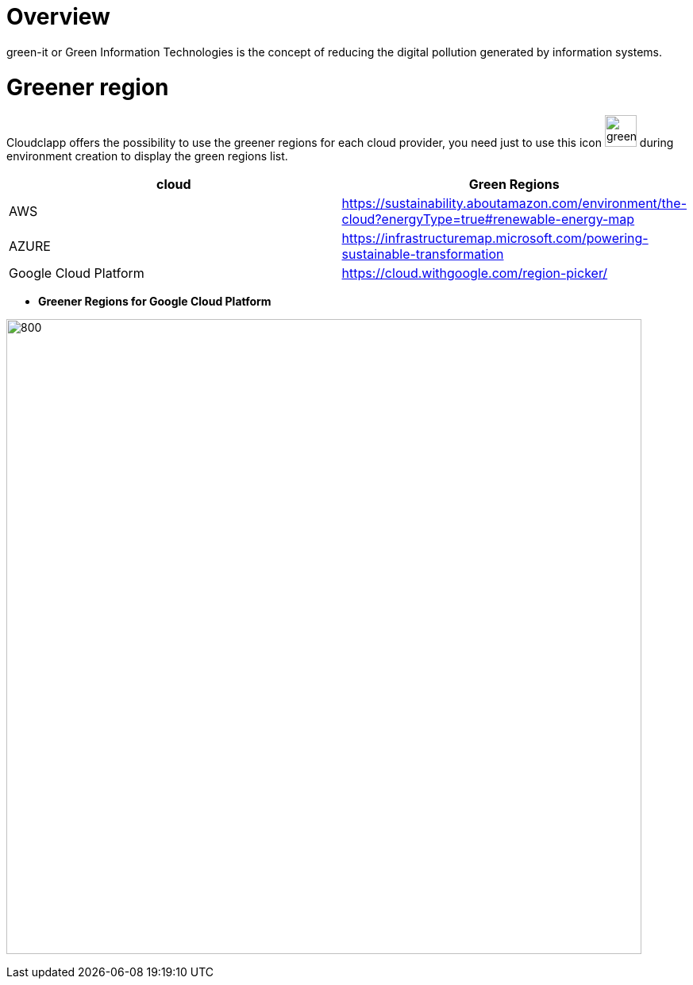 = Overview =
ifndef::imagesdir[:imagesdir: images/]

green-it or Green Information Technologies is the concept of reducing the digital pollution generated by information systems.

= Greener region =

Cloudclapp offers the possibility to use the greener regions for each cloud provider, you need just to use this icon image:green-it.png[green,40] during environment creation to display the green regions list.

[cols="1,1"]
|===
|cloud|Green Regions

|AWS
|https://sustainability.aboutamazon.com/environment/the-cloud?energyType=true#renewable-energy-map

|AZURE
|https://infrastructuremap.microsoft.com/powering-sustainable-transformation

|Google Cloud Platform
|https://cloud.withgoogle.com/region-picker/

|===

* *Greener Regions for Google Cloud Platform*

image:gcpGreenRegion.png[800,800]


